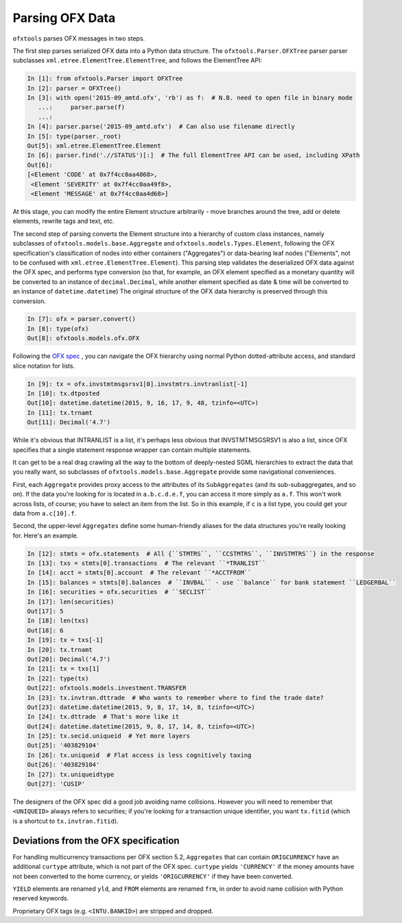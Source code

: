 .. _parser:

Parsing OFX Data
================

``ofxtools`` parses OFX messages in two steps.

The first step parses serialized OFX data into a Python data structure.  The
``ofxtools.Parser.OFXTree`` parser parser subclasses
``xml.etree.ElementTree.ElementTree``, and follows the ElementTree API:

.. code:: python

    In [1]: from ofxtools.Parser import OFXTree
    In [2]: parser = OFXTree()
    In [3]: with open('2015-09_amtd.ofx', 'rb') as f:  # N.B. need to open file in binary mode
       ...:     parser.parse(f)
       ...:
    In [4]: parser.parse('2015-09_amtd.ofx')  # Can also use filename directly
    In [5]: type(parser._root)
    Out[5]: xml.etree.ElementTree.Element
    In [6]: parser.find('.//STATUS')[:]  # The full ElementTree API can be used, including XPath
    Out[6]:
    [<Element 'CODE' at 0x7f4cc0aa4868>,
     <Element 'SEVERITY' at 0x7f4cc0aa49f8>,
     <Element 'MESSAGE' at 0x7f4cc0aa4d68>]

At this stage, you can modify the entire Element structure arbitrarily - move
branches around the tree, add or delete elements, rewrite tags and text, etc.

The second step of parsing converts the Element structure into a hierarchy of
custom class instances, namely subclasses of ``ofxtools.models.base.Aggregate``
and ``ofxtools.models.Types.Element``, following the OFX specification's
classification of nodes into either containers ("Aggregates") or data-bearing
leaf nodes ("Elements", not to be confused with
``xml.etree.ElementTree.Element``).  This parsing step validates the
deserialized OFX data against the OFX spec, and performs type conversion
(so that, for example, an OFX element specified as a monetary quantity will
be converted to an instance of ``decimal.Decimal``, while another element
specified as date & time will be converted to an instance of
``datetime.datetime``)  The original structure of the OFX data hierarchy is
preserved through this conversion.

.. code:: python

    In [7]: ofx = parser.convert()
    In [8]: type(ofx)
    Out[8]: ofxtools.models.ofx.OFX

Following the `OFX spec`_ , you can navigate the OFX hierarchy using normal
Python dotted-attribute access, and standard slice notation for lists.

.. code:: python

    In [9]: tx = ofx.invstmtmsgsrsv1[0].invstmtrs.invtranlist[-1]
    In [10]: tx.dtposted
    Out[10]: datetime.datetime(2015, 9, 16, 17, 9, 48, tzinfo=<UTC>)
    In [11]: tx.trnamt
    Out[11]: Decimal('4.7')

While it's obvious that INTRANLIST is a list, it's perhaps less obvious that
INVSTMTMSGSRSV1 is also a list, since OFX specifies that a single statement
response wrapper can contain multiple statements.

It can get to be a real drag crawling all the way to the bottom of
deeply-nested SGML hierarchies to extract the data that you really want, so
subclasses of ``ofxtools.models.base.Aggregate`` provide some navigational
conveniences.

First, each ``Aggregate`` provides proxy access to the attributes of its
``SubAggregates`` (and its sub-subaggregates, and so on).  If the data you're
looking for is located in ``a.b.c.d.e.f``, you can access it more simply
as ``a.f``.  This won't work across lists, of course; you have to select
an item from the list.  So in this example, if ``c`` is a list type, you could
get your data from ``a.c[10].f``.

Second, the upper-level ``Aggregates`` define some human-friendly aliases
for the data structures you're really looking for.  Here's an example.

.. code:: python

    In [12]: stmts = ofx.statements  # All {``STMTRS``, ``CCSTMTRS``, ``INVSTMTRS``} in the response
    In [13]: txs = stmts[0].transactions  # The relevant ``*TRANLIST``
    In [14]: acct = stmts[0].account  # The relevant ``*ACCTFROM``
    In [15]: balances = stmts[0].balances  # ``INVBAL`` - use ``balance`` for bank statement ``LEDGERBAL``
    In [16]: securities = ofx.securities  # ``SECLIST``
    In [17]: len(securities)
    Out[17]: 5
    In [18]: len(txs)
    Out[18]: 6
    In [19]: tx = txs[-1]
    In [20]: tx.trnamt
    Out[20]: Decimal('4.7')
    In [21]: tx = txs[1]
    In [22]: type(tx)
    Out[22]: ofxtools.models.investment.TRANSFER
    In [23]: tx.invtran.dttrade  # Who wants to remember where to find the trade date?
    Out[23]: datetime.datetime(2015, 9, 8, 17, 14, 8, tzinfo=<UTC>)
    In [24]: tx.dttrade  # That's more like it
    Out[24]: datetime.datetime(2015, 9, 8, 17, 14, 8, tzinfo=<UTC>)
    In [25]: tx.secid.uniqueid  # Yet more layers
    Out[25]: '403829104'
    In [26]: tx.uniqueid  # Flat access is less cognitively taxing
    Out[26]: '403829104'
    In [27]: tx.uniqueidtype
    Out[27]: 'CUSIP'

The designers of the OFX spec did a good job avoiding name collisions.  However
you will need to remember that ``<UNIQUEID>`` always refers to securities; if
you're looking for a transaction unique identifier, you want ``tx.fitid``
(which is a shortcut to ``tx.invtran.fitid``).


Deviations from the OFX specification
-------------------------------------
For handling multicurrency transactions per OFX section 5.2, ``Aggregates``
that can contain ``ORIGCURRENCY`` have an additional ``curtype`` attribute,
which is not part of the OFX spec.  ``curtype`` yields ``'CURRENCY'`` if the
money amounts have not been converted to the home currency, or yields
``'ORIGCURRENCY'`` if they have been converted.

``YIELD`` elements are renamed ``yld``, and ``FROM`` elements are renamed ``frm``,
in order to avoid name collision with Python reserved keywords.

Proprietary OFX tags (e.g. ``<INTU.BANKID>``) are stripped and dropped.


.. _OFX spec: http://www.ofx.net/downloads.html
